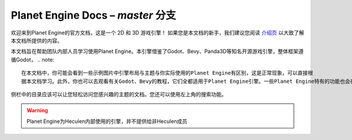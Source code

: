 ﻿Planet Engine Docs – *master* 分支
============================

欢迎来到Planet Engine的官方文档，这是一个 2D 和 3D 游戏引擎！ 如果您是本文档的新手，我们建议您阅读 `介绍页 <http://www.bilibili.com>`_ 以大致了解本文档所提供的内容。

本文档旨在帮助团队内部人员学习使用Planet Engine。本引擎借鉴了Godot、Bevy、Panda3D等知名开源游戏引擎，整体框架遵循Godot，
.. note::
  在本文档中，你可能会看到一些示例图片中引擎布局与主题与你实际使用的Planet Engine有区别，这是正常现象，可以直接根 
  据本文档学习。此外，你也可以去观看有关Godot、Bevy的教程，它们全都适用于Planet Engine引擎。一些Planet Engine特有的功能也会在本文档中详细列出

侧栏中的目录应该可以让您轻松访问您感兴趣的主题的文档。您还可以使用左上角的搜索功能。

.. warning::
  Planet Engine为Heculen内部使用的引擎，并不提供给非Heculen成员


